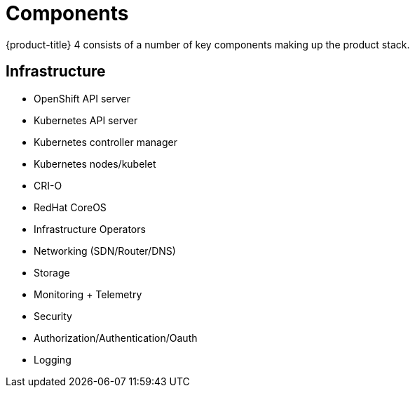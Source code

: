 // Module included in the following assemblies:
//
// * architecture/architecture.adoc

[id="architecture-components-{context}"]
= Components

{product-title} 4 consists of a number of key components making up the product
stack.

== Infrastructure
* OpenShift API server
* Kubernetes API server
* Kubernetes controller manager
* Kubernetes nodes/kubelet
* CRI-O
* RedHat CoreOS
* Infrastructure Operators
* Networking (SDN/Router/DNS)
* Storage
* Monitoring + Telemetry
* Security
* Authorization/Authentication/Oauth
* Logging
